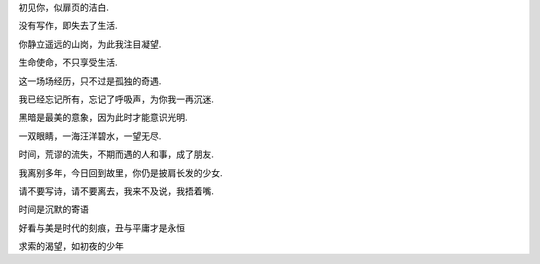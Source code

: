 初见你，似扉页的洁白.

没有写作，即失去了生活.

你静立遥远的山岗，为此我注目凝望.

生命使命，不只享受生活.

这一场场经历，只不过是孤独的奇遇.

我已经忘记所有，忘记了呼吸声，为你我一再沉迷.

黑暗是最美的意象，因为此时才能意识光明.

一双眼睛，一海汪洋碧水，一望无尽.

时间，荒谬的流失，不期而遇的人和事，成了朋友.

我离别多年，今日回到故里，你仍是披肩长发的少女.

请不要写诗，请不要离去，我来不及说，我捂着嘴.

时间是沉默的寄语

好看与美是时代的刻痕，丑与平庸才是永恒

求索的渴望，如初夜的少年

